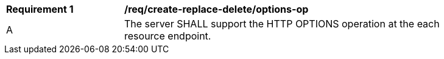 [[req_create-replace-delete_options-op]]
[width="90%",cols="2,6a"]
|===
^|*Requirement {counter:req-id}* |*/req/create-replace-delete/options-op*
^|A |The server SHALL support the HTTP OPTIONS operation at the each resource endpoint.
|===

